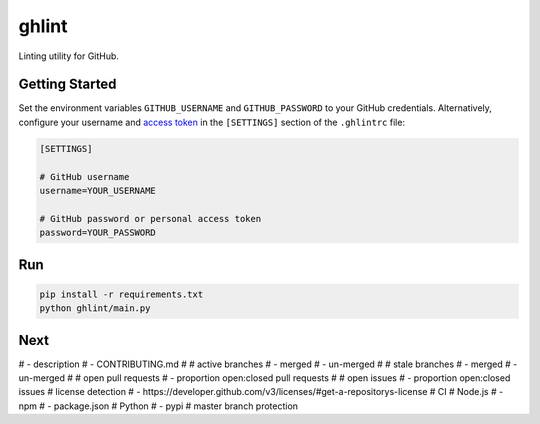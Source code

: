 ghlint
======

|build| |pypi|

Linting utility for GitHub.

Getting Started
---------------

Set the environment variables ``GITHUB_USERNAME`` and ``GITHUB_PASSWORD`` to your GitHub credentials. Alternatively, configure your username and `access token <https://github.com/settings/tokens>`_ in the ``[SETTINGS]`` section of the ``.ghlintrc`` file:

.. code-block::

    [SETTINGS]

    # GitHub username
    username=YOUR_USERNAME

    # GitHub password or personal access token
    password=YOUR_PASSWORD

Run
---

.. code-block:: sh

    pip install -r requirements.txt
    python ghlint/main.py

Next
----

# - description
# - CONTRIBUTING.md
# # active branches
# - merged
# - un-merged
# # stale branches
# - merged
# - un-merged
# # open pull requests
# - proportion open:closed pull requests
# # open issues
# - proportion open:closed issues
# license detection
# - https://developer.github.com/v3/licenses/#get-a-repositorys-license
# CI
# Node.js
# - npm
# - package.json
# Python
# - pypi
# master branch protection


.. |build| image:: https://img.shields.io/travis/martinbuberl/ghlint/master.svg?label=build
    :target: https://travis-ci.org/martinbuberl/ghlint

.. |pypi| image:: https://img.shields.io/pypi/v/ghlint.svg
    :target: https://pypi.python.org/pypi/ghlint
